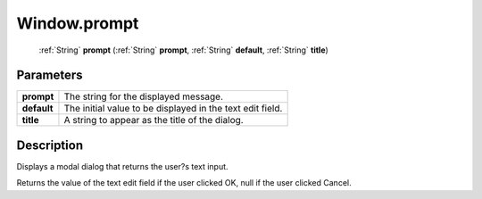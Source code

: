 .. _Window.prompt:

================================================
Window.prompt
================================================

   :ref:`String` **prompt** (:ref:`String` **prompt**, :ref:`String` **default**, :ref:`String` **title**)


Parameters
----------

+-------------+-----------------------------------------------------------+
| **prompt**  | The string for the displayed message.                     |
+-------------+-----------------------------------------------------------+
| **default** | The initial value to be displayed in the text edit field. |
+-------------+-----------------------------------------------------------+
| **title**   | A string to appear as the title of the dialog.            |
+-------------+-----------------------------------------------------------+



Description
-----------

Displays a modal dialog that returns the user?s text input.

Returns the value of the text edit field if the user clicked OK, null if the user clicked Cancel.


